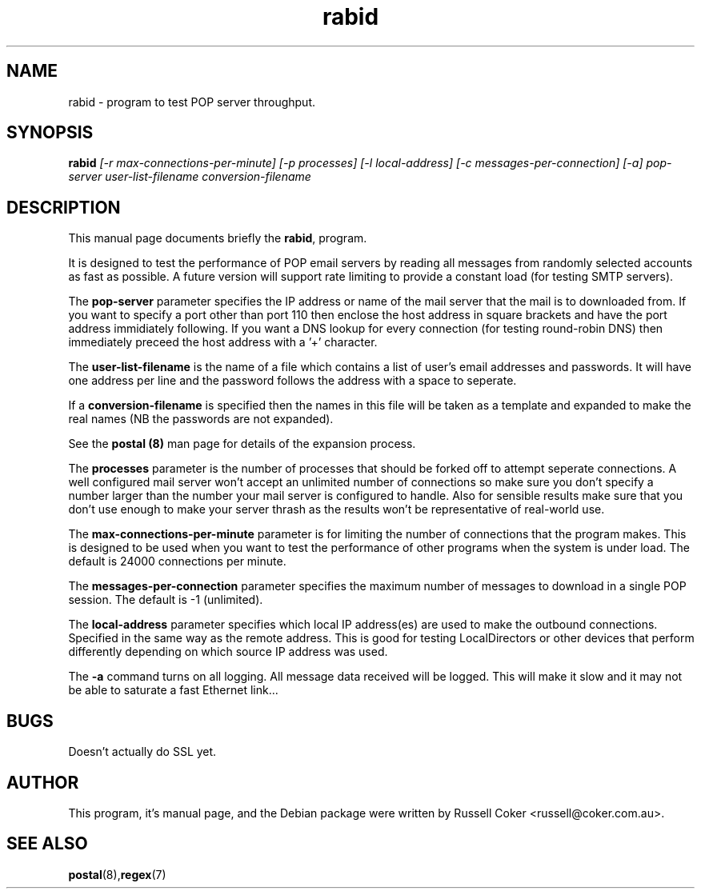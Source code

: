 .TH rabid 8
.SH NAME
rabid \- program to test POP server throughput.

.SH SYNOPSIS
.B rabid
.I [-r max-connections-per-minute] [-p processes] [-l local-address]
.I [-c messages-per-connection] [-a]
.I pop-server user-list-filename conversion-filename

.SH "DESCRIPTION"
This manual page documents briefly the
.BR rabid ,
program.
.P
It is designed to test the performance of POP email servers by reading all
messages from randomly selected accounts as fast as possible.  A future version
will support rate limiting to provide a constant load (for testing SMTP
servers).
.P
The
.B pop-server
parameter specifies the IP address or name of the mail server that the mail
is to downloaded from.  If you want to specify a port other than port 110 then
enclose the host address in
square brackets and have the port address immidiately following.  If you want
a DNS lookup for every connection (for testing round-robin DNS) then
immediately preceed the host address with a '+' character.
.P
The
.B user-list-filename
is the name of a file which contains a list of user's email addresses and
passwords.  It will have one address per line and the password follows the
address with a space to seperate.
.P
If a
.B conversion-filename
is specified then the names in this file will be taken as a template and
expanded to make the real names (NB the passwords are not expanded).
.P
See the
.B postal (8)
man page for details of the expansion process.
.P
The
.B processes
parameter is the number of processes that should be forked off to attempt
seperate connections.  A well configured mail server won't accept an unlimited
number of connections so make sure you don't specify a number larger than the
number your mail server is configured to handle.  Also for sensible results
make sure that you don't use enough to make your server thrash as the results
won't be representative of real-world use.
.P
The
.B max-connections-per-minute
parameter is for limiting the number of connections that the program
makes.  This is designed to be used when you want to test the performance
of other programs when the system is under load.  The default is 24000
connections per minute.
.P
The
.B messages-per-connection
parameter specifies the maximum number of messages to download in a single POP
session.  The default is -1 (unlimited).
.P
The
.B local-address
parameter specifies which local IP address(es) are used to make the outbound
connections.  Specified in the same way as the remote address.  This is good
for testing LocalDirectors or other devices that perform differently depending
on which source IP address was used.
.P
The
.B -a
command turns on all logging.  All message data received will be logged.  This
will make it slow and it may not be able to saturate a fast Ethernet link...

.SH BUGS
Doesn't actually do SSL yet.


.SH AUTHOR
This program, it's manual page, and the Debian package were written by
Russell Coker <russell@coker.com.au>.


.SH "SEE ALSO"
.BR postal (8), regex (7)
